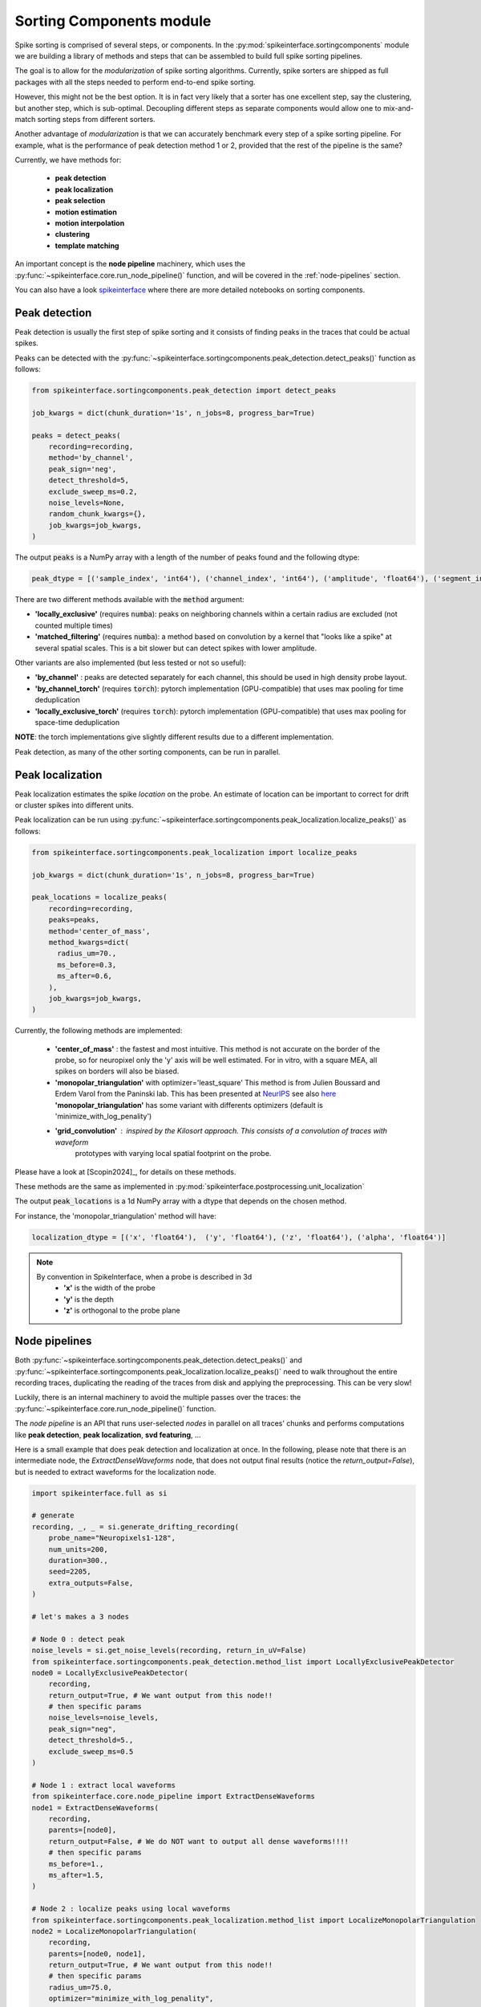 .. _sorting-components-module:

Sorting Components module
=========================

Spike sorting is comprised of several steps, or components. In the :py:mod:`spikeinterface.sortingcomponents` module we
are building a library of methods and steps that can be assembled to build full spike sorting pipelines.

The goal is to allow for the *modularization* of spike sorting algorithms. Currently, spike sorters are shipped
as full packages with all the steps needed to perform end-to-end spike sorting.

However, this might not be the best option. It is in fact very likely that a sorter has one excellent step,
say the clustering, but another step, which is sub-optimal. Decoupling different steps as separate components would allow
one to mix-and-match sorting steps from different sorters.

Another advantage of *modularization* is that we can accurately benchmark every step of a spike sorting pipeline.
For example, what is the performance of peak detection method 1 or 2, provided that the rest of the pipeline is the
same?

Currently, we have methods for:

 * **peak detection**
 * **peak localization**
 * **peak selection**
 * **motion estimation**
 * **motion interpolation**
 * **clustering**
 * **template matching**



An important concept is the **node pipeline** machinery, which uses the
:py:func:`~spikeinterface.core.run_node_pipeline()` function, and will be covered in the :ref:`node-pipelines` section.

You can also have a look `spikeinterface <https://github.com/samuelgarcia/sorting_components_benchmark_paper>`_
where there are more detailed notebooks on sorting components.


Peak detection
--------------

Peak detection is usually the first step of spike sorting and it consists of finding peaks in the traces that could
be actual spikes.

Peaks can be detected with the :py:func:`~spikeinterface.sortingcomponents.peak_detection.detect_peaks()` function as
follows:

.. code-block:: python

    from spikeinterface.sortingcomponents.peak_detection import detect_peaks

    job_kwargs = dict(chunk_duration='1s', n_jobs=8, progress_bar=True)

    peaks = detect_peaks(
        recording=recording,
        method='by_channel',
        peak_sign='neg',
        detect_threshold=5,
        exclude_sweep_ms=0.2,
        noise_levels=None,
        random_chunk_kwargs={},
        job_kwargs=job_kwargs,
    )

The output :code:`peaks` is a NumPy array with a length of the number of peaks found and the following dtype:

.. code-block:: python

    peak_dtype = [('sample_index', 'int64'), ('channel_index', 'int64'), ('amplitude', 'float64'), ('segment_index', 'int64')]


There are two different methods available with the :code:`method` argument:

* **'locally_exclusive'** (requires :code:`numba`): peaks on neighboring channels within a certain radius are excluded (not counted multiple times)
* **'matched_filtering'** (requires :code:`numba`): a method based on convolution by a kernel that "looks like a spike"
  at several spatial scales. This is a bit slower but can detect spikes with lower amplitude.

Other variants are also implemented (but less tested or not so useful):

* **'by_channel'** : peaks are detected separately for each channel, this should be used in high density probe layout.
* **'by_channel_torch'** (requires :code:`torch`): pytorch implementation (GPU-compatible) that uses max pooling for time deduplication
* **'locally_exclusive_torch'** (requires :code:`torch`): pytorch implementation (GPU-compatible) that uses max pooling for space-time deduplication

**NOTE**: the torch implementations give slightly different results due to a different implementation.

Peak detection, as many of the other sorting components, can be run in parallel.


Peak localization
-----------------

Peak localization estimates the spike *location* on the probe. An estimate of location can be important to correct for
drift or cluster spikes into different units.


Peak localization can be run using :py:func:`~spikeinterface.sortingcomponents.peak_localization.localize_peaks()` as
follows:

.. code-block:: python

    from spikeinterface.sortingcomponents.peak_localization import localize_peaks

    job_kwargs = dict(chunk_duration='1s', n_jobs=8, progress_bar=True)

    peak_locations = localize_peaks(
        recording=recording,
        peaks=peaks,
        method='center_of_mass',
        method_kwargs=dict(
          radius_um=70.,
          ms_before=0.3,
          ms_after=0.6,
        ),
        job_kwargs=job_kwargs,
    )


Currently, the following methods are implemented:

  * **'center_of_mass'** : the fastest and most intuitive. This method is not accurate on the
    border of the probe, so for neuropixel only the 'y' axis will be well estimated.
    For in vitro, with a square MEA, all spikes on borders will also be biased.
  * **'monopolar_triangulation'** with optimizer='least_square'
    This method is from Julien Boussard and Erdem Varol from the Paninski lab.
    This has been presented at `NeurIPS <https://nips.cc/Conferences/2021/ScheduleMultitrack?event=26709>`_
    see also `here <https://openreview.net/forum?id=ohfi44BZPC4>`_
    **'monopolar_triangulation'** has some variant with differents optimizers (default is 'minimize_with_log_penality')
  * **'grid_convolution'** : inspired by the Kilosort approach. This consists of a convolution of traces with waveform
     prototypes with varying local spatial footprint on the probe.


Please have a look at [Scopin2024]_, for details on these methods.


These methods are the same as implemented in :py:mod:`spikeinterface.postprocessing.unit_localization`



The output :code:`peak_locations` is a 1d NumPy array with a dtype that depends on the chosen method.

For instance, the 'monopolar_triangulation' method will have:

.. code-block:: python

    localization_dtype = [('x', 'float64'),  ('y', 'float64'), ('z', 'float64'), ('alpha', 'float64')]

.. note::

   By convention in SpikeInterface, when a probe is described in 3d
     * **'x'** is the width of the probe
     * **'y'** is the depth
     * **'z'** is orthogonal to the probe plane


.. _node-pipelines:

Node pipelines
--------------

Both :py:func:`~spikeinterface.sortingcomponents.peak_detection.detect_peaks()` and
:py:func:`~spikeinterface.sortingcomponents.peak_localization.localize_peaks()` need to walk throughout the entire
recording traces, duplicating the reading of the traces from disk and applying the preprocessing.
This can be very slow!

Luckily, there is an internal machinery to avoid the multiple passes over the traces: the :py:func:`~spikeinterface.core.run_node_pipeline()` function.

The *node pipeline* is an API that runs user-selected *nodes* in parallel on all traces' chunks and performs computations like
**peak detection**, **peak localization**, **svd featuring**, ...

Here is a small example that does peak detection and localization at once.
In the following, please note that there is an intermediate node, the `ExtractDenseWaveforms` node, that does not output final results (notice the `return_output=False`), but is needed to extract waveforms for the localization node.


.. code-block:: python

  import spikeinterface.full as si

  # generate
  recording, _, _ = si.generate_drifting_recording(
      probe_name="Neuropixels1-128",
      num_units=200,
      duration=300.,
      seed=2205,
      extra_outputs=False,
  )

  # let's makes a 3 nodes

  # Node 0 : detect peak
  noise_levels = si.get_noise_levels(recording, return_in_uV=False)
  from spikeinterface.sortingcomponents.peak_detection.method_list import LocallyExclusivePeakDetector
  node0 = LocallyExclusivePeakDetector(
      recording,
      return_output=True, # We want output from this node!!
      # then specific params
      noise_levels=noise_levels,
      peak_sign="neg",
      detect_threshold=5.,
      exclude_sweep_ms=0.5
  )

  # Node 1 : extract local waveforms
  from spikeinterface.core.node_pipeline import ExtractDenseWaveforms
  node1 = ExtractDenseWaveforms(
      recording,
      parents=[node0],
      return_output=False, # We do NOT want to output all dense waveforms!!!!
      # then specific params
      ms_before=1.,
      ms_after=1.5,
  )

  # Node 2 : localize peaks using local waveforms
  from spikeinterface.sortingcomponents.peak_localization.method_list import LocalizeMonopolarTriangulation
  node2 = LocalizeMonopolarTriangulation(
      recording,
      parents=[node0, node1],
      return_output=True, # We want output from this node!!
      # then specific params
      radius_um=75.0,
      optimizer="minimize_with_log_penality",
  )

  nodes = [node0, node1, node2]

  # our dear jobs kwargs dict
  job_kwargs = dict(n_jobs=-1, chunk_duration="500ms", progress_bar=True)

  # only 2 nodes give outputs
  from spikeinterface.core.node_pipeline import run_node_pipeline
  peaks, peak_locations = run_node_pipeline(recording, nodes, job_kwargs, job_name="my pipeline", gather_mode="memory")

  # We strongly hope that geeks from various lab will appreciate the design.
  # We spent hours debating on how to do it.


Peak selection
--------------

When too many peaks are detected a strategy can be used to select (or sub-sample) only some of them before clustering.
This is the strategy used by spyking-circus and tridesclous, for instance.
Then, clustering is run on this subset of peaks, templates are extracted, and a template-matching step is run to find
all spikes.

The way the *peak vector* is reduced (or sub-sampled) is a crucial step because units with small firing rates
can be *hidden* by this process.


.. code-block:: python

    from spikeinterface.sortingcomponents.peak_detection import detect_peaks

    many_peaks = detect_peaks(...) # as in above example

    from spikeinterface.sortingcomponents.peak_selection import select_peaks

    some_peaks = select_peaks(peaks=many_peaks, method='uniform', n_peaks=10000)

Implemented methods are the following:

  * **'uniform'**
  * **'uniform_locations'**
  * **'smart_sampling_amplitudes'**
  * **'smart_sampling_locations'**
  * **'smart_sampling_locations_and_time'**



Motion estimation
-----------------

Drift estimation is implemented directly in spikeintertface. So even sorters that do not
handle drift can benefit from drift estimation/correction.
Especially for acute Neuropixels-like probes, this is a crucial step.

The motion estimation step comes after peak detection and peak localization. Read more about
it in the :ref:`_motion_correction` modules doc, and a more practical guide in the
:ref:`handle-drift-in-your-recording` How To.

Here is an example with non-rigid motion estimation:

.. code-block:: python

    from spikeinterface.sortingcomponents.peak_detection import detect_peaks
    peaks = detect_peaks(recording=recording, ...) # as in above example

    from spikeinterface.sortingcomponents.peak_localization import localize_peaks
    peak_locations = localize_peaks(recording=recording, peaks=peaks, ...) # as above


    from spikeinterface.sortingcomponents.motion import estimate_motion
    motion = estimate_motion(
        recording=recording,
        peaks=peaks,
        peak_locations=peak_locations,
        method="dredge_ap",
        rigid=False,
        win_shape="gaussian",
        win_step_um=200.0,
        win_scale_um=300.0,
        win_margin_um=None,
        bin_um=1.0,
        bin_s=1.0,
        direction='y',
        progress_bar=True,
        verbose=True
    )

In this example, because it is a non-rigid estimation, :code:`motion` handles a 2d array (num_time_bins, num_spatial_bins).
We could now check the ``motion`` object and see if we need to apply a correction.

Availables methods are:

  * **'dredge_ap'** : the most mature method at the moement, done by [Windolf_b]_
  * **'decentralized'** : more or less the ancestor of 'dredge_ap'
  * **'iterative_template'** : this mimics the kilosort approach.
  * **'medicine'** : a more recent approach done in [Watters]_.

A comparison of these methods can be read in [Garcia2024]_.


Motion interpolation
--------------------

The estimated motion can be used to interpolate traces to attempt to correct for drift.
One possible way is to make an interpolation sample-by-sample to compensate for the motion.
The :py:class:`~spikeinterface.sortingcomponents.motion.InterpolateMotionRecording` is a preprocessing
step doing this. This preprocessing is *lazy*, so that interpolation is done on-the-fly. However, the class needs the
"motion vector" as input, which requires a relatively long computation (peak detection, localization and motion
estimation).

Here is a short example that depends on the output of "Motion interpolation":

.. code-block:: python

  from spikeinterface.sortingcomponents.motion import InterpolateMotionRecording

  recording_corrected = InterpolateMotionRecording(
      recording=recording_with_drift,
      motion=motion,
      spatial_interpolation_method='kriging',
      border_mode='remove_channels'
  )

**Notes**:
  * :code:`spatial_interpolation_method` "kriging" or "iwd" do not play a big role.
  * :code:`border_mode` is a very important parameter. It controls dealing with the border because motion causes units on the
    border to not be present throughout the entire recording. We highly recommend the :code:`border_mode='remove_channels'`
    because this removes channels on the border that will be impacted by drift. Of course the larger the motion is
    the greater the number of channels that would be removed.


Clustering
----------

The clustering step remains the central step of spike sorting.
Historically this step was separated into two distinct parts: feature reduction and clustering.
In SpikeInterface, we decided to regroup these two steps into the same module.
This allows one to compute feature reduction 'on-the-fly' and avoid long computations and storage of
large features.

The clustering step takes the recording and detected (and optionally selected) peaks as input and returns
a label for every peak.

Some methods have been implemented with various ideas in mind. We really hope that this list will be extended
soon by talented people willing to improve it. This is a crucial and not totally resolved step.

  * **'iterative-hdbscan'** : method used in spkyking-circus2. This performs local hdbscan clusetrings on
     svd waveforms features.
  * **'iterative-isosplit'** :  method used in tridesclous2. This performs local isosplit clusetrings on
     svd waveforms features.
  * **'hdbscan-positions'** : This performs a hdbscan clusetring based on the localizations of the spikes.
    This mimics the herdingspikes approach : make the clustering on spike position only but more flexible
    because more localization methods are availables.
  * **'random-projections'** : attempt to make the feature from waveforms with random projections instead of the
    good-old-school-pca.
  * **'graph-clustering'** : attempt to resolve the clusetring globally and not locally. This constructs a global
    but sparse distance matrix between all spikes. Can be slow. Then it performs 'classical' algos on
    graph (Louvain, Leiden or even HDBSCAN). Promising method but not as efficient as the 'iterative-isosplit' or
    'iterative-hdbscan'.



.. code-block:: python

  from spikeinterface.sortingcomponents.peak_detection import detect_peaks
  peaks = detect_peaks(recording, ...) # as in above example

  from spikeinterface.sortingcomponents.clustering import find_clusters_from_peaks
  labels, peak_labels = find_clusters_from_peaks(recording=recording, peaks=peaks, method="iterative-isosplit")


* **labels** : contains all possible labels (aka unit_ids)
* **peak_labels** : vector with the same size as peaks containing the label for each peak


Extract SVD from peaks
----------------------


Importantly many clustering functions internally use the
:py:func:`~spikeinterface.sortingcomponents.clusetring.extract_peaks_svd.extract_peaks_svd()`.
This runs a **node pipeline** on a selected peaks set that extracts waveforms, sparsifies them, and compresses
them on the time axis using **svd**.


Template matching
-----------------

Template matching is the final step used in many sorters (Kilosort, SpyKING-Circus, YASS, Tridesclous, HDsort...)

In this step, from a given catalogue (or dictionary) of templates (or atoms), the algorithms try to *explain* the
traces as a linear sum of a template plus a residual noise.

At the moment, there are five methods implemented:

  * **'nearest'**: a simple implementation which is more or less a np.argmin distance for the spike waveforms against all templates.
  * **'nearest-svd'**: a smarter implementation than 'nearest' using svd compression and spatial sparsity.
  * **'tdc-peeler'**: a simple idea similar to 'nearest'. Perform nearest on locally detected peaks, fit the amplitudes and
    remove them from the traces. Then re-run on residual. A bit naive but this is very fast.
  * **'circus-omp'**: a more serious implementation orthogonal template matching. This internally make a convolution
    of traces with all templates with some svd decomposition tricks to be faster. This is quite accurate but
    need lots of memory.
  * **'wobble'**: this is a re-implementation of the yass template matching code. Also very similar to 'circus-omp'.
    This is the most accurate methods for discovering spike collisions.

